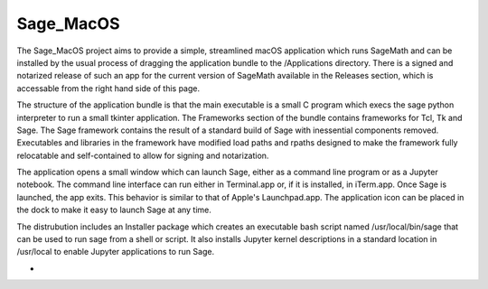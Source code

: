 Sage_MacOS
==========

The Sage_MacOS project aims to provide a simple, streamlined macOS application which
runs SageMath and can be installed by the usual process of dragging the application
bundle to the /Applications directory.  There is a signed and notarized release of
such an app for the current version of SageMath available in the Releases section, which
is accessable from the right hand side of this page.

The structure of the application bundle is that the main executable is a small C
program which execs the sage python interpreter to run a small tkinter application.
The Frameworks section of the bundle contains frameworks for Tcl, Tk and Sage.  The
Sage framework contains the result of a standard build of Sage with inessential
components removed.  Executables and libraries in the framework have modified load
paths and rpaths designed to make the framework fully relocatable and self-contained
to allow for signing and notarization.

The application opens a small window which can launch Sage, either as a command line
program or as a Jupyter notebook.  The command line interface can run either in
Terminal.app or, if it is installed, in iTerm.app. Once Sage is launched, the app
exits.  This behavior is similar to that of Apple's Launchpad.app.  The application
icon can be placed in the dock to make it easy to launch Sage at any time. 

The distrubution includes an Installer package which creates an executable bash script
named /usr/local/bin/sage that can be used to run sage from a shell or script.  It
also installs Jupyter kernel descriptions in a standard location in /usr/local to
enable Jupyter applications to run Sage.

*  .. image:: https://img.shields.io/github/downloads/3-manifolds/Sage_macOS/v2.0.0/total.svg
